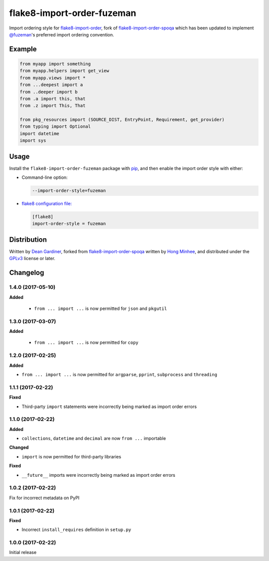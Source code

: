 flake8-import-order-fuzeman
===========================

.. image:: https://img.shields.io/pypi/v/flake8-import-order-fuzeman.svg
   :target: https://pypi.python.org/pypi/flake8-import-order-fuzeman

.. image:: https://travis-ci.org/fuzeman/flake8-import-order-fuzeman.svg
   :target: https://travis-ci.org/fuzeman/flake8-import-order-fuzeman

Import ordering style for flake8-import-order_, fork of flake8-import-order-spoqa_ which
has been updated to implement `@fuzeman`__'s preferred import ordering convention.

.. _flake8-import-order: https://github.com/PyCQA/flake8-import-order
.. _flake8-import-order-spoqa: https://github.com/spoqa/flake8-import-order-spoqa

__ https://github.com/fuzeman


Example
-------

.. code-block:: python

    from myapp import something
    from myapp.helpers import get_view
    from myapp.views import *
    from ...deepest import a
    from ..deeper import b
    from .a import this, that
    from .z import This, That

    from pkg_resources import (SOURCE_DIST, EntryPoint, Requirement, get_provider)
    from typing import Optional
    import datetime
    import sys


Usage
-----

Install the ``flake8-import-order-fuzeman`` package with pip_, and then enable the
import order style with either:

- Command-line option:

  .. code-block:: shell

    --import-order-style=fuzeman

- `flake8 configuration file:`__

  .. code-block:: ini

     [flake8]
     import-order-style = fuzeman

.. _pip: https://pip.pypa.io

__ http://flake8.pycqa.org/en/latest/user/configuration.html


Distribution
------------

Written by `Dean Gardiner`__, forked from flake8-import-order-spoqa_ written by `Hong Minhee`__, and
distributed under the GPLv3_ license or later.

.. _GPLv3: https://www.gnu.org/licenses/gpl-3.0.html

__ https://github.com/fuzeman
__ https://hongminhee.org/


Changelog
---------

1.4.0 (2017-05-10)
~~~~~~~~~~~~~~~~~~

**Added**

 - ``from ... import ...`` is now permitted for ``json`` and ``pkgutil``

1.3.0 (2017-03-07)
~~~~~~~~~~~~~~~~~~

**Added**

 - ``from ... import ...`` is now permitted for ``copy``

1.2.0 (2017-02-25)
~~~~~~~~~~~~~~~~~~

**Added**

- ``from ... import ...`` is now permitted for ``argparse``, ``pprint``, ``subprocess`` and ``threading``

1.1.1 (2017-02-22)
~~~~~~~~~~~~~~~~~~

**Fixed**

- Third-party ``import`` statements were incorrectly being marked as import order errors

1.1.0 (2017-02-22)
~~~~~~~~~~~~~~~~~~

**Added**

- ``collections``, ``datetime`` and ``decimal`` are now ``from ...`` importable

**Changed**

- ``import`` is now permitted for third-party libraries

**Fixed**

- ``__future__`` imports were incorrectly being marked as import order errors

1.0.2 (2017-02-22)
~~~~~~~~~~~~~~~~~~

Fix for incorrect metadata on PyPI

1.0.1 (2017-02-22)
~~~~~~~~~~~~~~~~~~

**Fixed**

- Incorrect ``install_requires`` definition in ``setup.py``

1.0.0 (2017-02-22)
~~~~~~~~~~~~~~~~~~

Initial release
